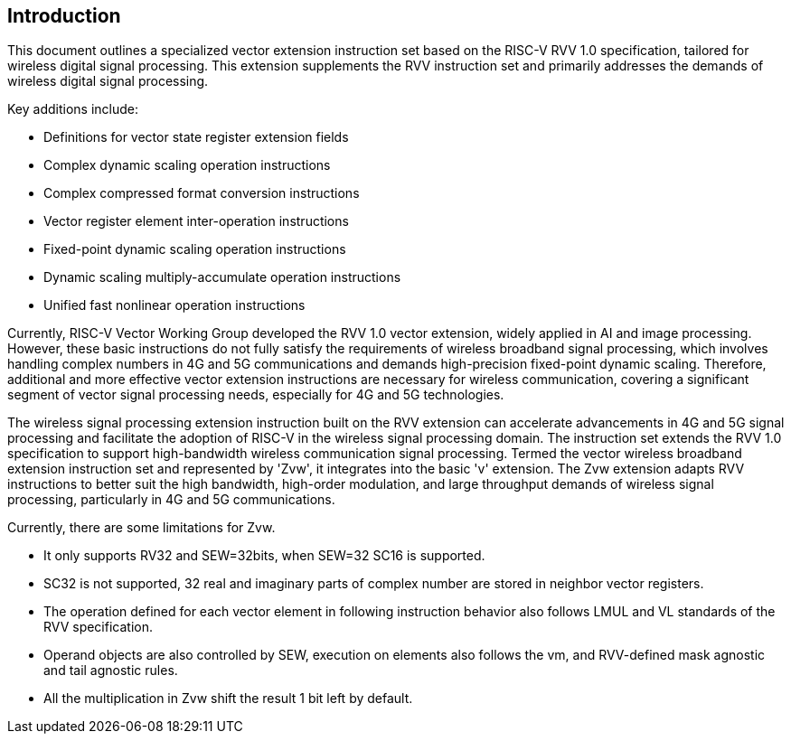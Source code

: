 [[intro]]
== Introduction

This document outlines a specialized vector extension instruction set based on the RISC-V RVV 1.0 specification, 
tailored for wireless digital signal processing. This extension supplements the RVV instruction set and primarily 
addresses the demands of wireless digital signal processing. 

Key additions include:

* Definitions for vector state register extension fields 
* Complex dynamic scaling operation instructions 
* Complex compressed format conversion instructions 
* Vector register element inter-operation instructions 
* Fixed-point dynamic scaling operation instructions  
* Dynamic scaling multiply-accumulate operation instructions
* Unified fast nonlinear operation instructions

Currently, RISC-V Vector Working Group developed the RVV 1.0 vector extension, widely applied in AI and image processing. However, these basic instructions do not fully satisfy the requirements of wireless broadband signal processing, which involves handling complex numbers in 4G and 5G communications and demands high-precision fixed-point dynamic scaling. Therefore, additional and more effective vector extension instructions are necessary for wireless communication, covering a significant segment of vector signal processing needs, especially for 4G and 5G technologies.  

The wireless signal processing extension instruction built on the RVV extension can accelerate advancements in 4G and 5G signal processing and facilitate the adoption of RISC-V in the wireless signal processing domain. The instruction set extends the RVV 1.0 specification to support high-bandwidth wireless communication signal processing. Termed the vector wireless broadband extension instruction set and represented by 'Zvw', it integrates into the basic 'v' extension. The Zvw extension adapts RVV instructions to better suit the high bandwidth, high-order modulation, and large throughput demands of wireless signal processing, particularly in 4G and 5G communications. 

Currently, there are some limitations for Zvw. 

* It only supports RV32 and SEW=32bits, when SEW=32 SC16 is supported. 
* SC32 is not supported, 32 real and imaginary parts of complex number are stored in neighbor vector registers.  
* The operation defined for each vector element in following instruction behavior also follows LMUL and VL standards of the RVV specification. 
* Operand objects are also controlled by SEW, execution on elements also follows the vm, and RVV-defined mask agnostic and tail agnostic rules.
* All the multiplication in Zvw shift the result 1 bit left by default.
